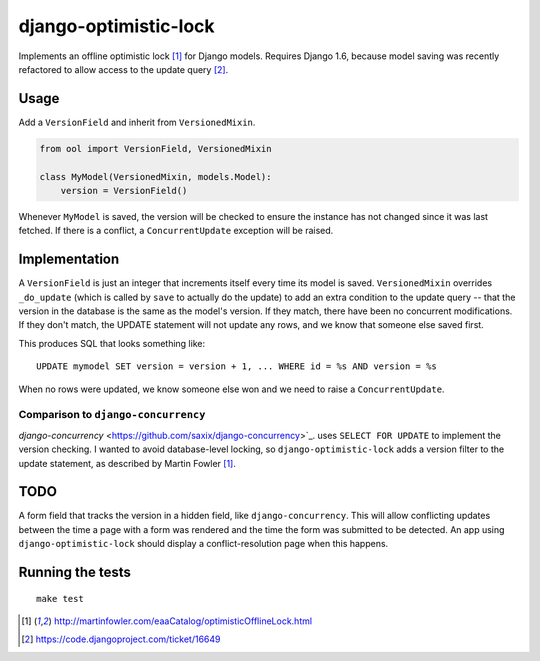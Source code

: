 django-optimistic-lock
======================

Implements an offline optimistic lock [1]_ for Django models. Requires
Django 1.6, because model saving was recently refactored to allow access
to the update query [2]_.


Usage
-----

Add a ``VersionField`` and inherit from ``VersionedMixin``.

.. code-block:: python

    from ool import VersionField, VersionedMixin

    class MyModel(VersionedMixin, models.Model):
        version = VersionField()


Whenever ``MyModel`` is saved, the version will be checked to ensure
the instance has not changed since it was last fetched. If there is a
conflict, a ``ConcurrentUpdate`` exception will be raised.

Implementation
--------------
A ``VersionField`` is just an integer that increments itself every
time its model is saved. ``VersionedMixin`` overrides ``_do_update``
(which is called by ``save`` to actually do the update) to add an extra
condition to the update query -- that the version in the database is
the same as the model's version. If they match, there have been no
concurrent modifications. If they don't match, the UPDATE statement will
not update any rows, and we know that someone else saved first.

This produces SQL that looks something like::

    UPDATE mymodel SET version = version + 1, ... WHERE id = %s AND version = %s

When no rows were updated, we know someone else won and we need to raise
a ``ConcurrentUpdate``.


Comparison to ``django-concurrency``
^^^^^^^^^^^^^^^^^^^^^^^^^^^^^^^^^^^^
`django-concurrency` <https://github.com/saxix/django-concurrency>`_.
uses ``SELECT FOR UPDATE`` to implement the version checking. I wanted
to avoid database-level locking, so ``django-optimistic-lock`` adds a
version filter to the update statement, as described by Martin Fowler
[1]_.

TODO
----
A form field that tracks the version in a hidden field, like
``django-concurrency``. This will allow conflicting updates between the
time a page with a form was rendered and the time the form was submitted
to be detected. An app using ``django-optimistic-lock`` should display a
conflict-resolution page when this happens.

Running the tests
-----------------
::

    make test


.. [1] http://martinfowler.com/eaaCatalog/optimisticOfflineLock.html
.. [2] https://code.djangoproject.com/ticket/16649
